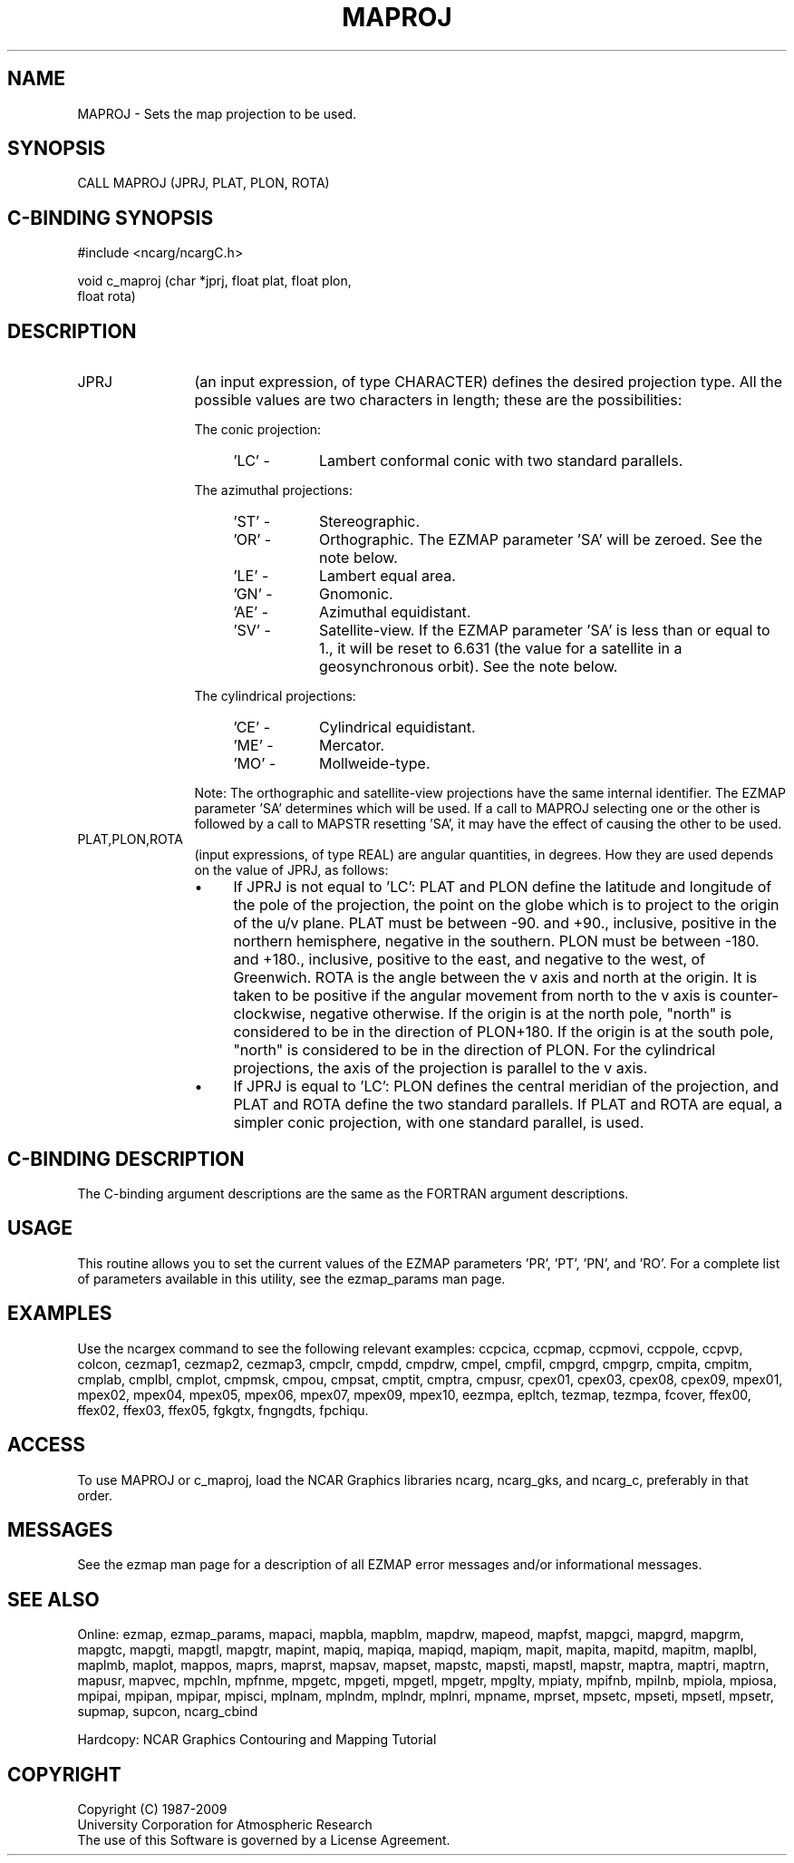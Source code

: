 .TH MAPROJ 3NCARG "March 1993" UNIX "NCAR GRAPHICS"
.na
.nh 
.SH NAME
MAPROJ - Sets the map projection to be used.
.SH SYNOPSIS
CALL MAPROJ (JPRJ, PLAT, PLON, ROTA)
.SH C-BINDING SYNOPSIS
#include <ncarg/ncargC.h>
.sp
void c_maproj (char *jprj, float plat, float plon, 
.br
float rota)
.SH DESCRIPTION 
.IP JPRJ 12
(an input expression, of type CHARACTER) defines the desired
projection type. All the possible values are two characters in length;
these are the possibilities:
.sp
.RS 12
The conic projection:
.RS 4
.IP "'LC' - " 8
Lambert conformal conic with two standard
parallels.
.RE
.sp
The azimuthal projections:
.RS 4
.IP "'ST' - " 8
Stereographic.
.IP "'OR' - " 8
Orthographic. The EZMAP parameter 'SA' will be
zeroed. See the note below.
.IP "'LE' - " 8
Lambert equal area.
.IP "'GN' - " 8
Gnomonic.
.IP "'AE' - " 8
Azimuthal equidistant.
.IP "'SV' - " 8 
Satellite-view. If the EZMAP parameter 'SA' is
less than or equal to 1., it will be reset to
6.631 (the value for a satellite in a
geosynchronous orbit).  See the note below.
.RE
.sp
The cylindrical projections:
.RS 4
.IP "'CE' - " 8
Cylindrical equidistant.
.IP "'ME' - " 8
Mercator.
.IP "'MO' - " 8
Mollweide-type. 
.RE
.sp
Note: The orthographic and satellite-view projections
have the same internal identifier. The EZMAP
parameter 'SA' determines which will be used. If a call
to MAPROJ selecting one or the other is followed by a
call to MAPSTR resetting 'SA', it may have the effect
of causing the other to be used.  
.RE
.IP "PLAT,PLON,ROTA" 12
(input expressions, of type REAL) are angular
quantities, in degrees. How they are used depends on the value of JPRJ,
as follows:
.RS
.IP \(bu 4
If JPRJ is not equal to 'LC': PLAT and PLON define
the latitude and longitude of the pole of the projection,
the point on the globe which is to project to
the origin of the u/v plane. PLAT must be between -90.
and +90., inclusive, positive in the northern
hemisphere, negative in the southern. PLON must be
between -180. and +180., inclusive, positive to the
east, and negative to the west, of Greenwich.  ROTA is
the angle between the v axis and north at the origin.
It is taken to be positive if the angular movement from
north to the v axis is counter-clockwise, negative
otherwise. If the origin is at the north pole, "north"
is considered to be in the direction of PLON+180.  If
the origin is at the south pole, "north" is considered
to be in the direction of PLON. For the cylindrical
projections, the axis of the projection is parallel to
the v axis.
.IP \(bu 4
If JPRJ is equal to 'LC': PLON defines the central
meridian of the projection, and PLAT and ROTA define
the two standard parallels. If PLAT and ROTA are equal,
a simpler conic projection, with one standard parallel,
is used.  
.RE
.SH C-BINDING DESCRIPTION 
The C-binding argument descriptions are the same as the FORTRAN 
argument descriptions.
.SH USAGE
This routine allows you to set the current values of the
EZMAP parameters 'PR', 'PT', 'PN', and 'RO'.
For a complete list of parameters available
in this utility, see the ezmap_params man page.
.SH EXAMPLES
Use the ncargex command to see the following relevant
examples: 
ccpcica,
ccpmap,
ccpmovi,
ccppole,
ccpvp,
colcon,
cezmap1,
cezmap2,
cezmap3,
cmpclr,
cmpdd,
cmpdrw,
cmpel,
cmpfil,
cmpgrd,
cmpgrp,
cmpita,
cmpitm,
cmplab,
cmplbl,
cmplot,
cmpmsk,
cmpou,
cmpsat,
cmptit,
cmptra,
cmpusr,
cpex01,
cpex03,
cpex08,
cpex09,
mpex01,
mpex02,
mpex04,
mpex05,
mpex06,
mpex07,
mpex09,
mpex10,
eezmpa,
epltch,
tezmap,
tezmpa,
fcover,
ffex00,
ffex02,
ffex03,
ffex05,
fgkgtx,
fngngdts,
fpchiqu.
.SH ACCESS
To use MAPROJ or c_maproj, load the NCAR Graphics libraries ncarg, ncarg_gks,
and ncarg_c, preferably in that order.  
.SH MESSAGES
See the ezmap man page for a description of all EZMAP error
messages and/or informational messages.
.SH SEE ALSO
Online:
ezmap,
ezmap_params,
mapaci,
mapbla,
mapblm,
mapdrw,
mapeod,
mapfst,
mapgci,
mapgrd,
mapgrm,
mapgtc,
mapgti,
mapgtl,
mapgtr,
mapint,
mapiq,
mapiqa,
mapiqd,
mapiqm,
mapit,
mapita,
mapitd,
mapitm,
maplbl,
maplmb,
maplot,
mappos,
maprs,
maprst,
mapsav,
mapset,
mapstc,
mapsti,
mapstl,
mapstr,
maptra,
maptri,
maptrn,
mapusr,
mapvec,
mpchln,
mpfnme,
mpgetc,
mpgeti,
mpgetl,
mpgetr,
mpglty,
mpiaty,
mpifnb,
mpilnb,
mpiola,
mpiosa,
mpipai,
mpipan,
mpipar,
mpisci,
mplnam,
mplndm,
mplndr,
mplnri,
mpname,
mprset,
mpsetc,
mpseti,
mpsetl,
mpsetr,
supmap,
supcon,
ncarg_cbind
.sp
Hardcopy:  
NCAR Graphics Contouring and Mapping Tutorial 
.SH COPYRIGHT
Copyright (C) 1987-2009
.br
University Corporation for Atmospheric Research
.br
The use of this Software is governed by a License Agreement.
